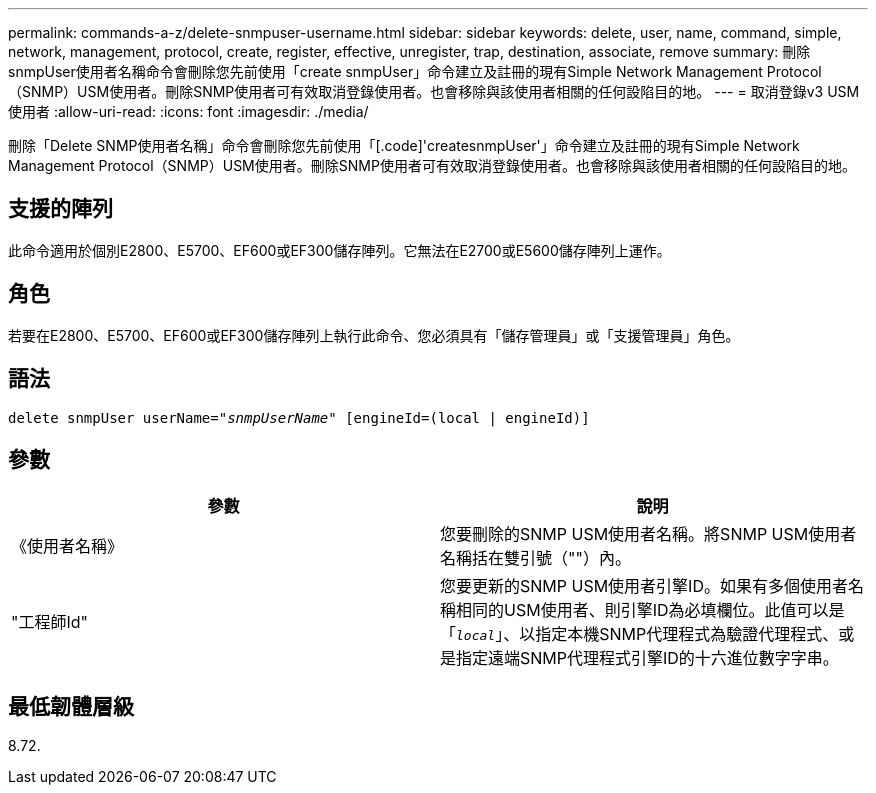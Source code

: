 ---
permalink: commands-a-z/delete-snmpuser-username.html 
sidebar: sidebar 
keywords: delete, user, name, command, simple, network, management, protocol, create, register, effective, unregister, trap, destination, associate, remove 
summary: 刪除snmpUser使用者名稱命令會刪除您先前使用「create snmpUser」命令建立及註冊的現有Simple Network Management Protocol（SNMP）USM使用者。刪除SNMP使用者可有效取消登錄使用者。也會移除與該使用者相關的任何設陷目的地。 
---
= 取消登錄v3 USM使用者
:allow-uri-read: 
:icons: font
:imagesdir: ./media/


[role="lead"]
刪除「Delete SNMP使用者名稱」命令會刪除您先前使用「[.code]'createsnmpUser'」命令建立及註冊的現有Simple Network Management Protocol（SNMP）USM使用者。刪除SNMP使用者可有效取消登錄使用者。也會移除與該使用者相關的任何設陷目的地。



== 支援的陣列

此命令適用於個別E2800、E5700、EF600或EF300儲存陣列。它無法在E2700或E5600儲存陣列上運作。



== 角色

若要在E2800、E5700、EF600或EF300儲存陣列上執行此命令、您必須具有「儲存管理員」或「支援管理員」角色。



== 語法

[listing, subs="+macros"]
----
pass:quotes[delete snmpUser userName="_snmpUserName_" [engineId=(local | engineId)]]
----


== 參數

[cols="2*"]
|===
| 參數 | 說明 


 a| 
《使用者名稱》
 a| 
您要刪除的SNMP USM使用者名稱。將SNMP USM使用者名稱括在雙引號（""）內。



 a| 
"工程師Id"
 a| 
您要更新的SNMP USM使用者引擎ID。如果有多個使用者名稱相同的USM使用者、則引擎ID為必填欄位。此值可以是「[.code]`_local_`」、以指定本機SNMP代理程式為驗證代理程式、或是指定遠端SNMP代理程式引擎ID的十六進位數字字串。

|===


== 最低韌體層級

8.72.
